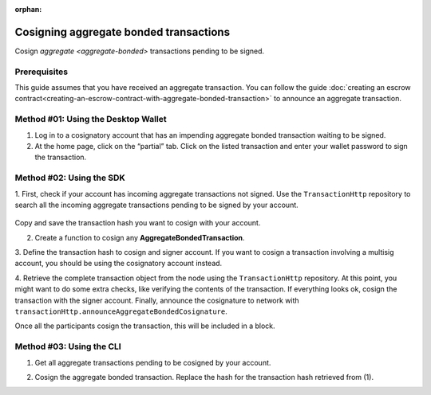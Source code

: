 :orphan:

.. post:: 18 Aug, 2018
    :category: Aggregate Transaction
    :tags: SDK, CLI
    :excerpt: 1
    :nocomments:

#######################################
Cosigning aggregate bonded transactions
#######################################

Cosign `aggregate <aggregate-bonded>` transactions pending to be signed.

*************
Prerequisites
*************

This guide assumes that you have received an aggregate transaction. 
You can follow the guide :doc:`creating an escrow contract<creating-an-escrow-contract-with-aggregate-bonded-transaction>` to announce an aggregate transaction.

************************************
Method #01: Using the Desktop Wallet
************************************

1. Log in to a cosignatory account that has an impending aggregate bonded transaction waiting to be signed.

2. At the home page, click on the “partial” tab. Click on the listed transaction and enter your wallet password to sign the transaction.

.. figure:: ../../resources/images/screenshots/add-signer-2.gif
    :align: center
    :width: 800px

*************************
Method #02: Using the SDK
*************************

1. First, check if your account has incoming aggregate transactions not signed.
Use the ``TransactionHttp`` repository to search all the incoming aggregate transactions pending to be signed by your account.

    .. viewsource:: ../../resources/examples/typescript/aggregate/GettingPartialTransactions.ts
        :language: typescript
        :start-after:  /* start block 01 */
        :end-before: /* end block 01 */

    .. viewsource:: ../../resources/examples/typescript/aggregate/GettingPartialTransactions.js
        :language: javascript
        :start-after:  /* start block 01 */
        :end-before: /* end block 01 */

Copy and save the transaction hash you want to cosign with your account.

2. Create a function to cosign any **AggregateBondedTransaction**.

.. example-code::

    .. viewsource:: ../../resources/examples/typescript/aggregate/CosigningAggregateBondedTransactions.ts
        :language: typescript
        :start-after:  /* start block 01 */
        :end-before: /* end block 01 */

    .. viewsource:: ../../resources/examples/typescript/aggregate/CosigningAggregateBondedTransactions.js
        :language: javascript
        :start-after:  /* start block 01 */
        :end-before: /* end block 01 */

3. Define the transaction hash to cosign and signer account.
If you want to cosign a transaction involving a multisig account, you should be using the cosignatory account instead.

.. example-code::

    .. viewsource:: ../../resources/examples/typescript/aggregate/CosigningAggregateBondedTransactions.ts
        :language: typescript
        :start-after:  /* start block 02 */
        :end-before: /* end block 02 */

    .. viewsource:: ../../resources/examples/typescript/aggregate/CosigningAggregateBondedTransactions.js
        :language: javascript
        :start-after:  /* start block 02 */
        :end-before: /* end block 02 */

4. Retrieve the complete transaction object from the node using the ``TransactionHttp`` repository.
At this point, you might want to do some extra checks, like verifying the contents of the transaction.
If everything looks ok, cosign the transaction with the signer account.  
Finally, announce the cosignature to network with ``transactionHttp.announceAggregateBondedCosignature``.

.. example-code::

    .. viewsource:: ../../resources/examples/typescript/aggregate/CosigningAggregateBondedTransactions.ts
        :language: typescript
        :start-after:  /* start block 03 */
        :end-before: /* end block 03 */

    .. viewsource:: ../../resources/examples/typescript/aggregate/CosigningAggregateBondedTransactions.js
        :language: javascript
        :start-after:  /* start block 03 */
        :end-before: /* end block 03 */

Once all the participants cosign the transaction, this will be included in a block.

*************************
Method #03: Using the CLI
*************************

1. Get all aggregate transactions pending to be cosigned by your account.

.. viewsource:: ../../resources/examples/bash/aggregate/GettingPartialTransactions.sh
    :language: bash
    :start-after: #!/bin/sh

2. Cosign the aggregate bonded transaction. Replace the hash for the transaction hash retrieved from (1).

.. viewsource:: ../../resources/examples/bash/aggregate/CosigningAggregateBondedTransactions.sh
    :language: bash
    :start-after: #!/bin/sh